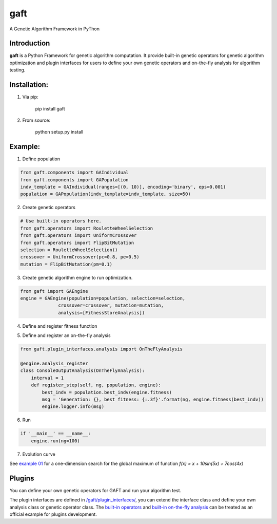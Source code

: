 ====
gaft
====

A Genetic Algorithm Framework in PyThon

.. image:: https://travis-ci.org/PytLab/gaft.svg?branch=master
    :target: https://travis-ci.org/PytLab/gaft
    :alt: Build Status

.. image:: https://img.shields.io/badge/python-3.5, 2.7-green.svg
    :target: https://www.python.org/downloads/release/python-351/
    :alt: platform

.. image:: https://img.shields.io/badge/pypi-v0.1.0-blue.svg
    :target: https://pypi.python.org/pypi/gaft/
    :alt: versions


Introduction
------------

**gaft** is a Python Framework for genetic algorithm computation. It provide built-in genetic operators for genetic algorithm optimization and plugin interfaces for users to define your own genetic operators and on-the-fly analysis for algorithm testing.

Installation:
-------------

1. Via pip:

    pip install gaft

2. From source:

    python setup.py install

Example:
--------

1. Define population

.. code-block:: python
    
    from gaft.components import GAIndividual
    from gaft.components import GAPopulation
    indv_template = GAIndividual(ranges=[(0, 10)], encoding='binary', eps=0.001)
    population = GAPopulation(indv_template=indv_template, size=50)

2. Create genetic operators

.. code-block:: python

    # Use built-in operators here.
    from gaft.operators import RouletteWheelSelection
    from gaft.operators import UniformCrossover
    from gaft.operators import FlipBitMutation
    selection = RouletteWheelSelection()
    crossover = UniformCrossover(pc=0.8, pe=0.5)
    mutation = FlipBitMutation(pm=0.1)

3. Create genetic algorithm engine to run optimization.

.. code-block:: python

    from gaft import GAEngine
    engine = GAEngine(population=population, selection=selection,
                  crossover=crossover, mutation=mutation,
                  analysis=[FitnessStoreAnalysis])

4. Define and register fitness function

.. code-block:: python
    @engine.fitness_register
    def fitness(indv):
        x, = indv.variants
        return x + 10*sin(5*x) + 7*cos(4*x)

5. Define and register an on-the-fly analysis

.. code-block:: python

    from gaft.plugin_interfaces.analysis import OnTheFlyAnalysis

    @engine.analysis_register
    class ConsoleOutputAnalysis(OnTheFlyAnalysis):
        interval = 1
        def register_step(self, ng, population, engine):
            best_indv = population.best_indv(engine.fitness)
            msg = 'Generation: {}, best fitness: {:.3f}'.format(ng, engine.fitness(best_indv))
            engine.logger.info(msg)

6. Run

.. code-block:: python

    if '__main__' == __name__:
        engine.run(ng=100)

7. Evolution curve

.. image:: https://github.com/PytLab/gaft/blob/master/examples/envolution_curve.png

See `example 01 <https://github.com/PytLab/gaft/blob/master/examples/ex01.py>`_ for a one-dimension search for the global maximum of function `f(x) = x + 10sin(5x) + 7cos(4x)`

Plugins
-------

You can define your own genetic operators for GAFT and run your algorithm test.

The plugin interfaces are defined in `/gaft/plugin_interfaces/ <https://github.com/PytLab/gaft/tree/master/gaft/plugin_interfaces>`_, you can extend the interface class and define your own analysis class or genetic operator class. The `built-in operators <https://github.com/PytLab/gaft/tree/master/gaft/operators>`_ and `built-in on-the-fly analysis <https://github.com/PytLab/gaft/tree/master/gaft/analysis>`_ can be treated as an official example for plugins development.

